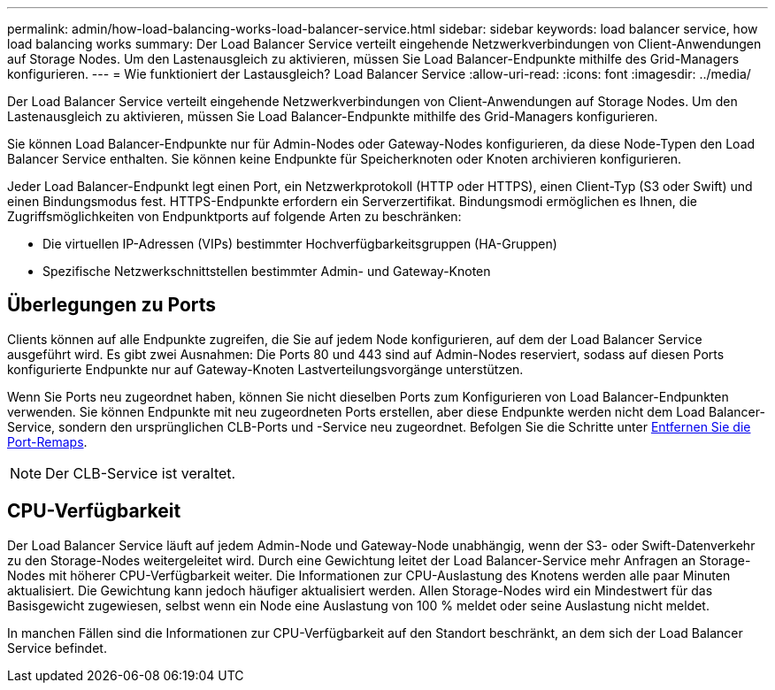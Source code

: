---
permalink: admin/how-load-balancing-works-load-balancer-service.html 
sidebar: sidebar 
keywords: load balancer service, how load balancing works 
summary: Der Load Balancer Service verteilt eingehende Netzwerkverbindungen von Client-Anwendungen auf Storage Nodes. Um den Lastenausgleich zu aktivieren, müssen Sie Load Balancer-Endpunkte mithilfe des Grid-Managers konfigurieren. 
---
= Wie funktioniert der Lastausgleich? Load Balancer Service
:allow-uri-read: 
:icons: font
:imagesdir: ../media/


[role="lead"]
Der Load Balancer Service verteilt eingehende Netzwerkverbindungen von Client-Anwendungen auf Storage Nodes. Um den Lastenausgleich zu aktivieren, müssen Sie Load Balancer-Endpunkte mithilfe des Grid-Managers konfigurieren.

Sie können Load Balancer-Endpunkte nur für Admin-Nodes oder Gateway-Nodes konfigurieren, da diese Node-Typen den Load Balancer Service enthalten. Sie können keine Endpunkte für Speicherknoten oder Knoten archivieren konfigurieren.

Jeder Load Balancer-Endpunkt legt einen Port, ein Netzwerkprotokoll (HTTP oder HTTPS), einen Client-Typ (S3 oder Swift) und einen Bindungsmodus fest. HTTPS-Endpunkte erfordern ein Serverzertifikat. Bindungsmodi ermöglichen es Ihnen, die Zugriffsmöglichkeiten von Endpunktports auf folgende Arten zu beschränken:

* Die virtuellen IP-Adressen (VIPs) bestimmter Hochverfügbarkeitsgruppen (HA-Gruppen)
* Spezifische Netzwerkschnittstellen bestimmter Admin- und Gateway-Knoten




== Überlegungen zu Ports

Clients können auf alle Endpunkte zugreifen, die Sie auf jedem Node konfigurieren, auf dem der Load Balancer Service ausgeführt wird. Es gibt zwei Ausnahmen: Die Ports 80 und 443 sind auf Admin-Nodes reserviert, sodass auf diesen Ports konfigurierte Endpunkte nur auf Gateway-Knoten Lastverteilungsvorgänge unterstützen.

Wenn Sie Ports neu zugeordnet haben, können Sie nicht dieselben Ports zum Konfigurieren von Load Balancer-Endpunkten verwenden. Sie können Endpunkte mit neu zugeordneten Ports erstellen, aber diese Endpunkte werden nicht dem Load Balancer-Service, sondern den ursprünglichen CLB-Ports und -Service neu zugeordnet. Befolgen Sie die Schritte unter xref:../maintain/removing-port-remaps.adoc[Entfernen Sie die Port-Remaps].


NOTE: Der CLB-Service ist veraltet.



== CPU-Verfügbarkeit

Der Load Balancer Service läuft auf jedem Admin-Node und Gateway-Node unabhängig, wenn der S3- oder Swift-Datenverkehr zu den Storage-Nodes weitergeleitet wird. Durch eine Gewichtung leitet der Load Balancer-Service mehr Anfragen an Storage-Nodes mit höherer CPU-Verfügbarkeit weiter. Die Informationen zur CPU-Auslastung des Knotens werden alle paar Minuten aktualisiert. Die Gewichtung kann jedoch häufiger aktualisiert werden. Allen Storage-Nodes wird ein Mindestwert für das Basisgewicht zugewiesen, selbst wenn ein Node eine Auslastung von 100 % meldet oder seine Auslastung nicht meldet.

In manchen Fällen sind die Informationen zur CPU-Verfügbarkeit auf den Standort beschränkt, an dem sich der Load Balancer Service befindet.
